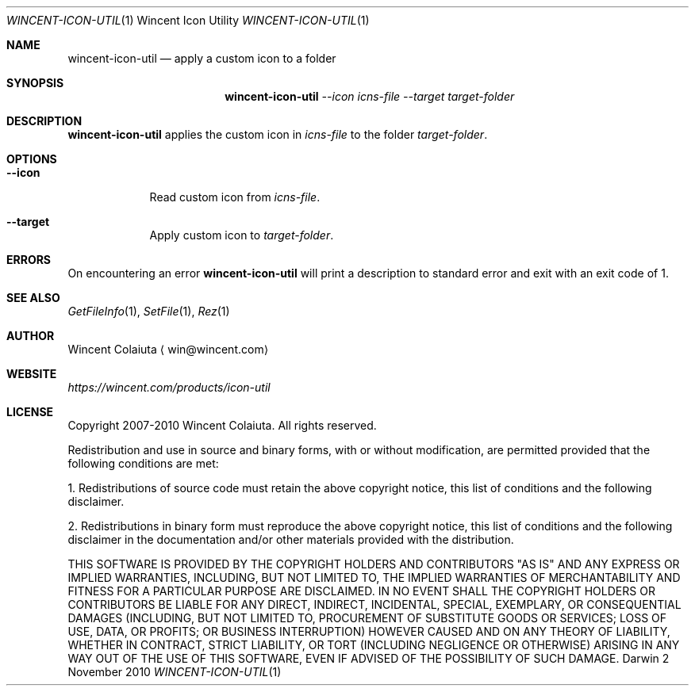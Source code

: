 .Dd 2 November 2010
.Dt WINCENT-ICON-UTIL \&1 "Wincent Icon Utility"
.Os Darwin
.Sh NAME
.Nm wincent-icon-util
.Nd apply a custom icon to a folder
.Sh SYNOPSIS
.Nm
.Ar --icon Ar icns-file
.Ar --target Ar target-folder
.Sh DESCRIPTION
.Nm
applies the custom icon in
.Ar icns-file
to the folder
.Ar target-folder .
.Sh OPTIONS
.Bl -tag -width -indent
.It Fl Fl icon
Read custom icon from
.Ar icns-file .
.It Fl Fl target
Apply custom icon to
.Ar target-folder .
.El
.Sh ERRORS
On encountering an error
.Nm
will print a description to standard error and exit with an exit code of 1.
.Sh SEE ALSO
.Xr GetFileInfo 1 ,
.Xr SetFile 1 ,
.Xr Rez 1
.Sh AUTHOR
.An "Wincent Colaiuta"
\[la]win@wincent.com\[ra]
.Sh WEBSITE
.Ad https://wincent.com/products/icon-util
.Sh LICENSE
Copyright 2007-2010 Wincent Colaiuta. All rights reserved.
.Pp
Redistribution and use in source and binary forms, with or without modification, are permitted provided that the following conditions are met:
.Pp
1. Redistributions of source code must retain the above copyright notice, this list of conditions and the following disclaimer.
.Pp
2. Redistributions in binary form must reproduce the above copyright notice, this list of conditions and the following disclaimer in the documentation and/or other materials provided with the distribution.
.Pp
THIS SOFTWARE IS PROVIDED BY THE COPYRIGHT HOLDERS AND CONTRIBUTORS "AS IS" AND ANY EXPRESS OR IMPLIED WARRANTIES, INCLUDING, BUT NOT LIMITED TO, THE IMPLIED WARRANTIES OF MERCHANTABILITY AND FITNESS FOR A PARTICULAR PURPOSE ARE DISCLAIMED. IN NO EVENT SHALL THE COPYRIGHT HOLDERS OR CONTRIBUTORS BE LIABLE FOR ANY DIRECT, INDIRECT, INCIDENTAL, SPECIAL, EXEMPLARY, OR CONSEQUENTIAL DAMAGES (INCLUDING, BUT NOT LIMITED TO, PROCUREMENT OF SUBSTITUTE GOODS OR SERVICES; LOSS OF USE, DATA, OR PROFITS; OR BUSINESS INTERRUPTION) HOWEVER CAUSED AND ON ANY THEORY OF LIABILITY, WHETHER IN CONTRACT, STRICT LIABILITY, OR TORT (INCLUDING NEGLIGENCE OR OTHERWISE) ARISING IN ANY WAY OUT OF THE USE OF THIS SOFTWARE, EVEN IF ADVISED OF THE POSSIBILITY OF SUCH DAMAGE.
